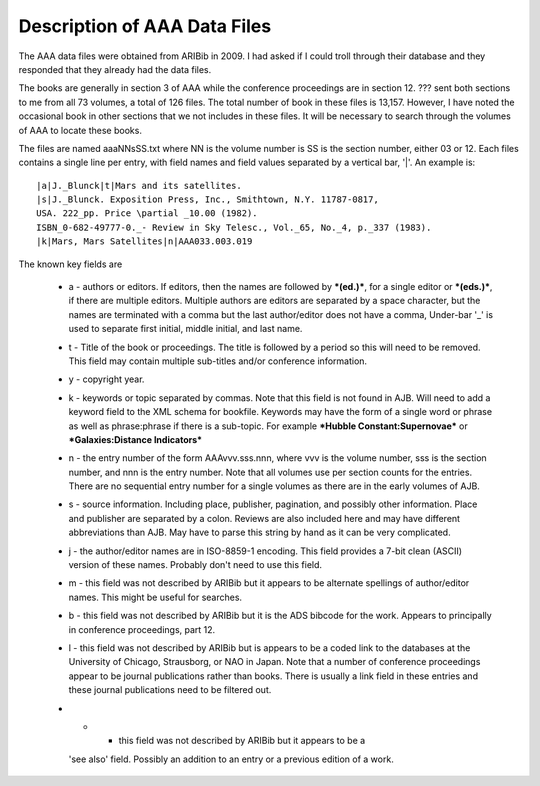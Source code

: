 Description of AAA Data Files
*****************************

The AAA data files were obtained from ARIBib in 2009.
I had asked if I could troll through their database
and they responded that they already had the data files.

The books are generally in section 3 of AAA while the conference
proceedings are in section 12.  ??? sent both sections to me from all
73 volumes, a total of 126 files. The total number of book in these files is
13,157. However, I have noted the occasional book in other sections
that we not includes in these files. It will be necessary to search
through the volumes of AAA to locate these books.

The files are named aaaNNsSS.txt where NN is the volume number is SS
is the section number, either 03 or 12.  Each files contains a single
line per entry, with field names and field values separated by
a vertical bar, '|'.  An example is::

  |a|J._Blunck|t|Mars and its satellites.
  |s|J._Blunck. Exposition Press, Inc., Smithtown, N.Y. 11787-0817,
  USA. 222_pp. Price \partial _10.00 (1982).
  ISBN_0-682-49777-0._- Review in Sky Telesc., Vol._65, No._4, p._337 (1983).
  |k|Mars, Mars Satellites|n|AAA033.003.019

The known key fields are

  * a - authors or editors.  If editors, then the names are followed
    by ***(ed.)***, for a single editor or ***(eds.)***, if there are
    multiple editors. Multiple authors are editors are separated by a
    space character, but the names are terminated with a comma but the
    last author/editor does not have a comma, Under-bar '_' is used to
    separate first initial, middle initial, and last name.

  * t - Title of the book or proceedings.  The title is followed by a
    period so this will need to be removed. This field may contain multiple
    sub-titles and/or conference information.

  * y - copyright year.

  * k - keywords or topic separated by commas. Note that this field is
    not found in AJB. Will need to add a keyword field to the XML
    schema for bookfile. Keywords may have the form of a single word
    or phrase as well as phrase:phrase if there is a sub-topic. For
    example ***Hubble Constant:Supernovae*** or ***Galaxies:Distance
    Indicators***

  * n - the entry number of the form AAAvvv.sss.nnn, where vvv is
    the volume number, sss is the section number, and nnn is the entry
    number. Note that all volumes use per section counts for the entries.
    There are no sequential entry number for a single volumes as there are
    in the early volumes of AJB.

  * s - source information. Including place, publisher, pagination,
    and possibly other information. Place and publisher are separated
    by a colon. Reviews are also included here and may have different
    abbreviations than AJB. May have to parse this string by hand as
    it can be very complicated.

  * j - the author/editor names are in ISO-8859-1 encoding. This field
    provides a 7-bit clean (ASCII) version of these names. Probably don't need
    to use this field.

  * m - this field was not described by ARIBib but it appears to be
    alternate spellings of author/editor names. This might be useful
    for searches. 

  * b - this field was not described by ARIBib but it is the ADS
    bibcode for the work. Appears to principally in conference
    proceedings, part 12.

  * l - this field was not described by ARIBib but is appears to be a
    coded link to the databases at the University of Chicago,
    Strausborg, or NAO in Japan.  Note that a number of conference
    proceedings appear to be journal publications rather than books.
    There is usually a link field in these entries and these journal
    publications need to be filtered out.

  * + - this field was not described by ARIBib but it appears to be a
    'see also' field. Possibly an addition to an entry or a previous
    edition of a work.
